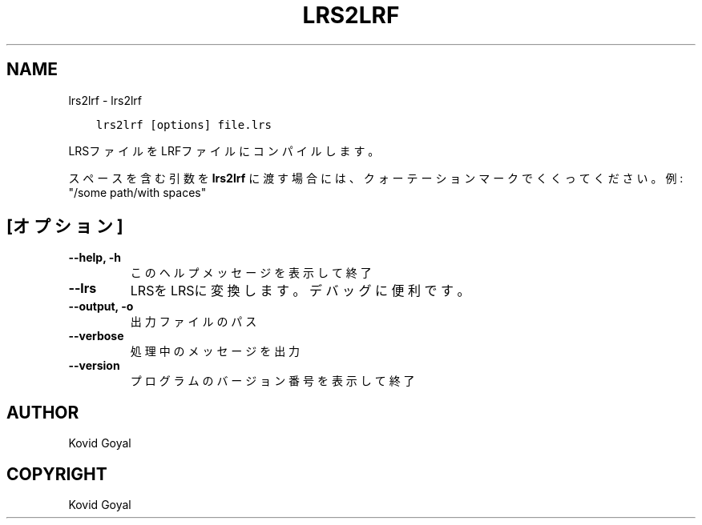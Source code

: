 .\" Man page generated from reStructuredText.
.
.TH "LRS2LRF" "1" "5月 02, 2020" "4.15.0" "calibre"
.SH NAME
lrs2lrf \- lrs2lrf
.
.nr rst2man-indent-level 0
.
.de1 rstReportMargin
\\$1 \\n[an-margin]
level \\n[rst2man-indent-level]
level margin: \\n[rst2man-indent\\n[rst2man-indent-level]]
-
\\n[rst2man-indent0]
\\n[rst2man-indent1]
\\n[rst2man-indent2]
..
.de1 INDENT
.\" .rstReportMargin pre:
. RS \\$1
. nr rst2man-indent\\n[rst2man-indent-level] \\n[an-margin]
. nr rst2man-indent-level +1
.\" .rstReportMargin post:
..
.de UNINDENT
. RE
.\" indent \\n[an-margin]
.\" old: \\n[rst2man-indent\\n[rst2man-indent-level]]
.nr rst2man-indent-level -1
.\" new: \\n[rst2man-indent\\n[rst2man-indent-level]]
.in \\n[rst2man-indent\\n[rst2man-indent-level]]u
..
.INDENT 0.0
.INDENT 3.5
.sp
.nf
.ft C
lrs2lrf [options] file.lrs
.ft P
.fi
.UNINDENT
.UNINDENT
.sp
LRSファイルをLRFファイルにコンパイルします。
.sp
スペースを含む引数を \fBlrs2lrf\fP に渡す場合には、クォーテーションマークでくくってください。例: "/some path/with spaces"
.SH [オプション]
.INDENT 0.0
.TP
.B \-\-help, \-h
このヘルプメッセージを表示して終了
.UNINDENT
.INDENT 0.0
.TP
.B \-\-lrs
LRSをLRSに変換します。デバッグに便利です。
.UNINDENT
.INDENT 0.0
.TP
.B \-\-output, \-o
出力ファイルのパス
.UNINDENT
.INDENT 0.0
.TP
.B \-\-verbose
処理中のメッセージを出力
.UNINDENT
.INDENT 0.0
.TP
.B \-\-version
プログラムのバージョン番号を表示して終了
.UNINDENT
.SH AUTHOR
Kovid Goyal
.SH COPYRIGHT
Kovid Goyal
.\" Generated by docutils manpage writer.
.
